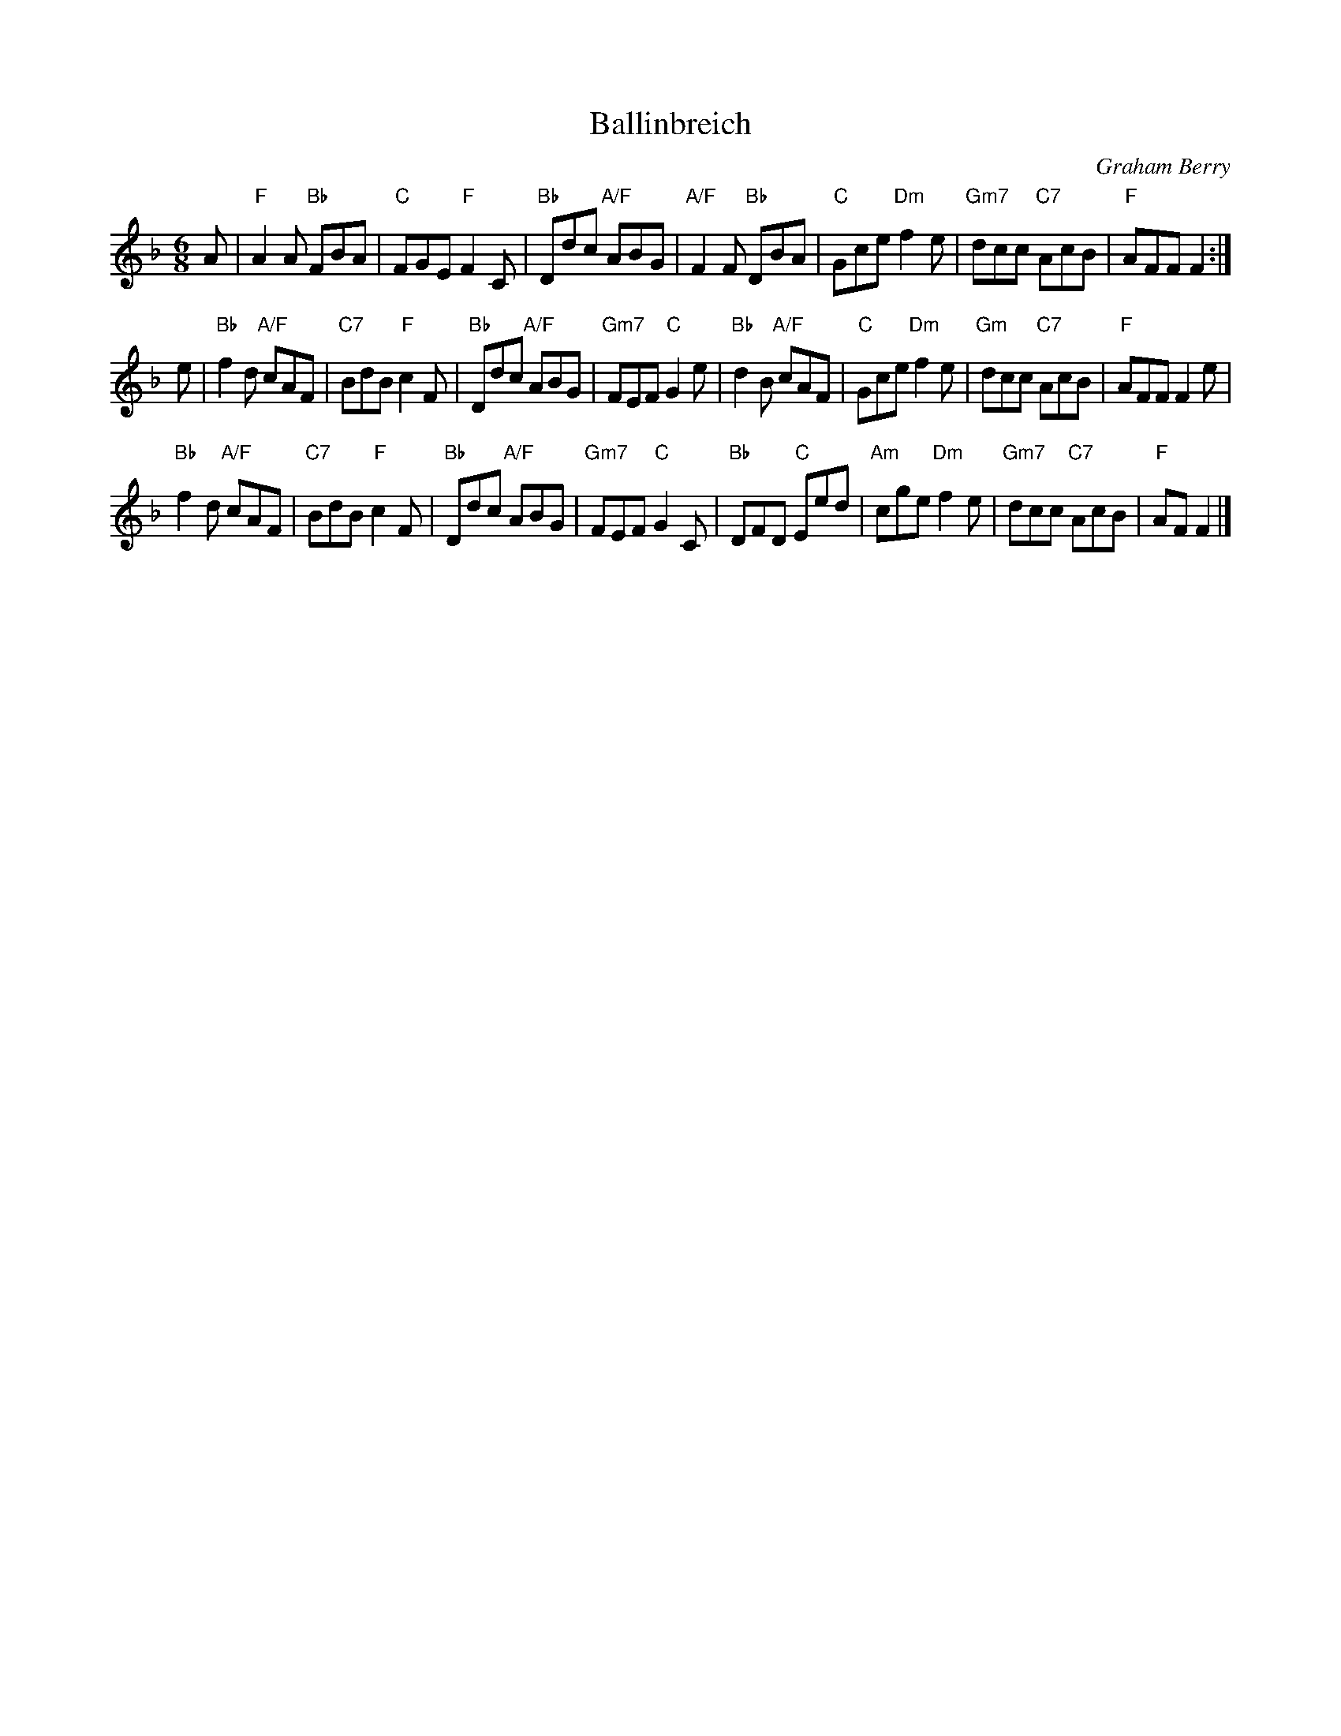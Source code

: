 X: 4801
T: Ballinbreich
C: Graham Berry
N: Tune for the dance Newburgh Jig
R: jig
B: RSCDS 48-1
Z: 2015 by John Chambers <jc:trillian.mit.edu>
M: 6/8
L: 1/8
K: F
A |\
"F"A2A "Bb"FBA | "C"FGE "F"F2C | "Bb"Ddc "A/F"ABG |\
"A/F"F2F "Bb"DBA | "C"Gce "Dm"f2e | "Gm7"dcc "C7"AcB | "F"AFF F2 :|
e |\
"Bb"f2d "A/F"cAF | "C7"BdB "F"c2F | "Bb"Ddc "A/F"ABG | "Gm7"FEF "C"G2e |\
"Bb"d2B "A/F"cAF | "C"Gce "Dm"f2e | "Gm"dcc "C7"AcB | "F"AFF F2e |
"Bb"f2d "A/F"cAF | "C7"BdB "F"c2F | "Bb"Ddc "A/F"ABG | "Gm7"FEF "C"G2C |\
"Bb"DFD "C"Eed | "Am"cge "Dm"f2e | "Gm7"dcc "C7"AcB | "F"AF F2 |]
